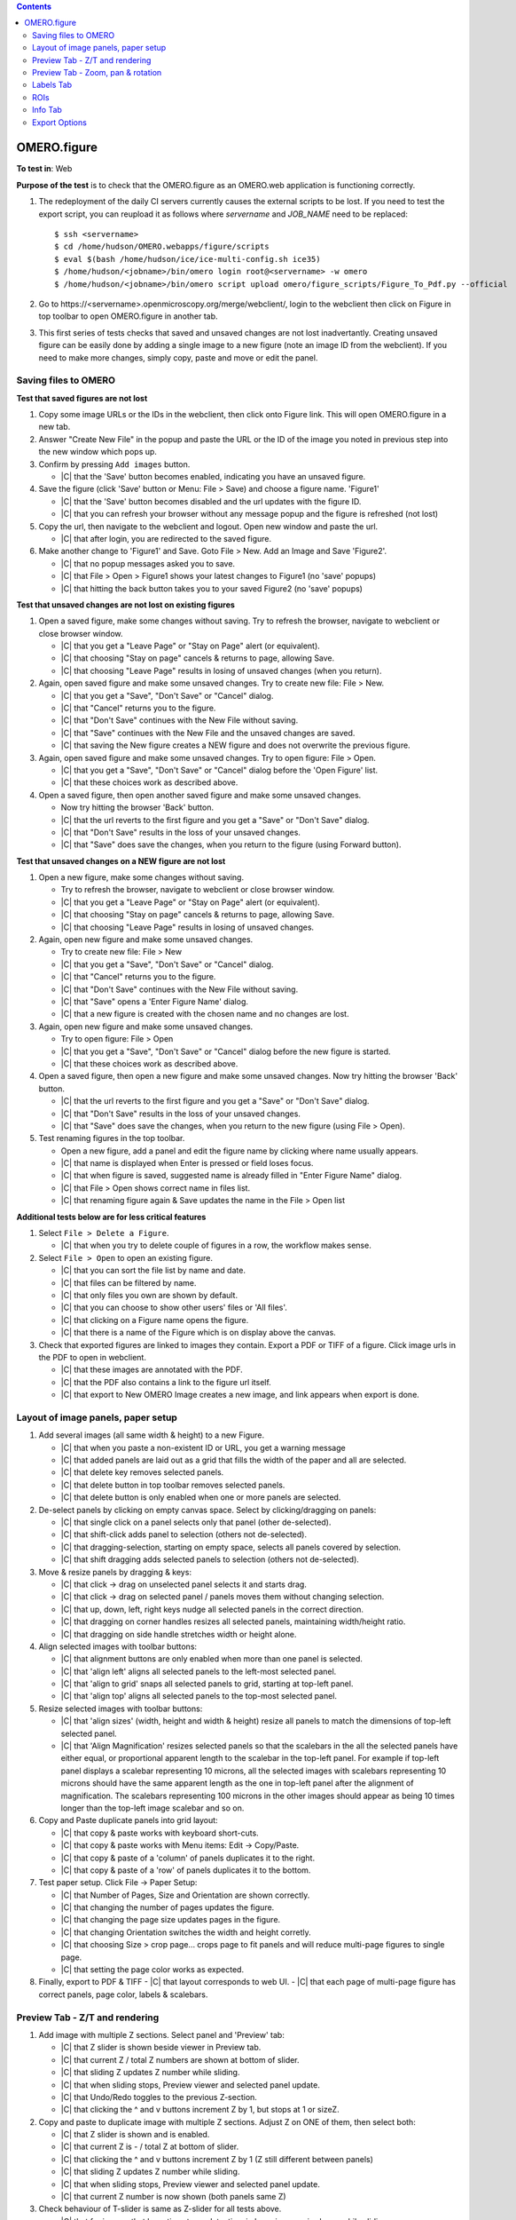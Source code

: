 .. contents::
   :depth: 2


##############################################
OMERO.figure
##############################################




**To test in**: Web

**Purpose of the test** is to check that the OMERO.figure as an OMERO.web application is functioning correctly.

#. The redeployment of the daily CI servers currently causes the external
   scripts to be lost. If you need to test the export script, you can reupload
   it as follows where `servername` and `JOB_NAME` need to be replaced::

      $ ssh <servername>
      $ cd /home/hudson/OMERO.webapps/figure/scripts
      $ eval $(bash /home/hudson/ice/ice-multi-config.sh ice35)
      $ /home/hudson/<jobname>/bin/omero login root@<servername> -w omero
      $ /home/hudson/<jobname>/bin/omero script upload omero/figure_scripts/Figure_To_Pdf.py --official

   .. seealso::

        :devs_doc:`Deployment servers <ci-omero.html#deployment-servers>`
           Table of the contributing documentation listing the servers and
           their corresponding deployment job.

#. Go to \https://<servername>.openmicroscopy.org/merge/webclient/, login to the webclient then click on Figure in top toolbar to open OMERO.figure in another tab.

#. This first series of tests checks that saved and unsaved changes are not lost inadvertantly. Creating unsaved figure can be easily done by adding a single image to a new figure (note an image ID from the webclient). If you need to make more changes, simply copy, paste and move or edit the panel.


Saving files to OMERO
============================================================

**Test that saved figures are not lost**

#. Copy some image URLs or the IDs in the webclient, then click onto Figure link. This will open OMERO.figure in a new tab.

#. Answer "Create New File" in the popup and paste the URL or the ID of the image you noted in previous step into the new window which pops up.

#. Confirm by pressing ``Add images`` button.

   - |C| that the 'Save' button becomes enabled, indicating you have an unsaved figure.

#. Save the figure (click 'Save' button or Menu: File > Save) and choose a figure name. 'Figure1'

   - |C| that the 'Save' button becomes disabled and the url updates with the figure ID. 
   - |C| that you can refresh your browser without any message popup and the figure is refreshed (not lost)

#. Copy the url, then navigate to the webclient and logout. Open new window and paste the url.

   - |C| that after login, you are redirected to the saved figure.

#. Make another change to 'Figure1' and Save. Goto File > New. Add an Image and Save 'Figure2'.

   - |C| that no popup messages asked you to save.
   - |C| that File > Open > Figure1 shows your latest changes to Figure1 (no 'save' popups)
   - |C| that hitting the back button takes you to your saved Figure2 (no 'save' popups)

**Test that unsaved changes are not lost on existing figures**

#. Open a saved figure, make some changes without saving. Try to refresh the browser, navigate to webclient or close browser window.

   - |C| that you get a "Leave Page" or "Stay on Page" alert (or equivalent).
   - |C| that choosing "Stay on page" cancels & returns to page, allowing Save.
   - |C| that choosing "Leave Page" results in losing of unsaved changes (when you return).

#. Again, open saved figure and make some unsaved changes. Try to create new file: File > New.

   - |C| that you get a "Save", "Don't Save" or "Cancel" dialog.
   - |C| that "Cancel" returns you to the figure.
   - |C| that "Don't Save" continues with the New File without saving.
   - |C| that "Save" continues with the New File and the unsaved changes are saved.
   - |C| that saving the New figure creates a NEW figure and does not overwrite the previous figure.

#. Again, open saved figure and make some unsaved changes. Try to open figure: File > Open.

   - |C| that you get a "Save", "Don't Save" or "Cancel" dialog before the 'Open Figure' list.
   - |C| that these choices work as described above.

#. Open a saved figure, then open another saved figure and make some unsaved changes.

   - Now try hitting the browser 'Back' button.
   - |C| that the url reverts to the first figure and you get a "Save" or "Don't Save" dialog.
   - |C| that "Don't Save" results in the loss of your unsaved changes.
   - |C| that "Save" does save the changes, when you return to the figure (using Forward button).

**Test that unsaved changes on a NEW figure are not lost**

#. Open a new figure, make some changes without saving.

   - Try to refresh the browser, navigate to webclient or close browser window.
   - |C| that you get a "Leave Page" or "Stay on Page" alert (or equivalent).
   - |C| that choosing "Stay on page" cancels & returns to page, allowing Save.
   - |C| that choosing "Leave Page" results in losing of unsaved changes.

#. Again, open new figure and make some unsaved changes.

   - Try to create new file: File > New
   - |C| that you get a "Save", "Don't Save" or "Cancel" dialog.
   - |C| that "Cancel" returns you to the figure.
   - |C| that "Don't Save" continues with the New File without saving.
   - |C| that "Save" opens a 'Enter Figure Name' dialog.
   - |C| that a new figure is created with the chosen name and no changes are lost.

#. Again, open new figure and make some unsaved changes.

   - Try to open figure: File > Open
   - |C| that you get a "Save", "Don't Save" or "Cancel" dialog before the new figure is started.
   - |C| that these choices work as described above.

#. Open a saved figure, then open a new figure and make some unsaved changes. Now try hitting the browser 'Back' button.

   - |C| that the url reverts to the first figure and you get a "Save" or "Don't Save" dialog.
   - |C| that "Don't Save" results in the loss of your unsaved changes.
   - |C| that "Save" does save the changes, when you return to the new figure (using File > Open).

#. Test renaming figures in the top toolbar.

   - Open a new figure, add a panel and edit the figure name by clicking where name usually appears.
   - |C| that name is displayed when Enter is pressed or field loses focus.
   - |C| that when figure is saved, suggested name is already filled in "Enter Figure Name" dialog.
   - |C| that File > Open shows correct name in files list.
   - |C| that renaming figure again & Save updates the name in the File > Open list

**Additional tests below are for less critical features**

#. Select ``File > Delete a Figure``. 

   - |C| that when you try to delete couple of figures in a row, the workflow makes sense.

#. Select ``File > Open`` to open an existing figure.

   - |C| that you can sort the file list by name and date.
   - |C| that files can be filtered by name.
   - |C| that only files you own are shown by default.
   - |C| that you can choose to show other users' files or 'All files'.
   - |C| that clicking on a Figure name opens the figure.
   - |C| that there is a name of the Figure which is on display above the canvas.

#. Check that exported figures are linked to images they contain. Export a PDF or TIFF of a figure. Click image urls in the PDF to open in webclient.

   - |C| that these images are annotated with the PDF.
   - |C| that the PDF also contains a link to the figure url itself.
   - |C| that export to New OMERO Image creates a new image, and link appears when export is done.


Layout of image panels, paper setup
============================================================

#. Add several images (all same width & height) to a new Figure.

   - |C| that when you paste a non-existent ID or URL, you get a warning message
   - |C| that added panels are laid out as a grid that fills the width of the paper and all are selected.
   - |C| that delete key removes selected panels.
   - |C| that delete button in top toolbar removes selected panels.
   - |C| that delete button is only enabled when one or more panels are selected.

#. De-select panels by clicking on empty canvas space. Select by clicking/dragging on panels:

   - |C| that single click on a panel selects only that panel (other de-selected).
   - |C| that shift-click adds panel to selection (others not de-selected).
   - |C| that dragging-selection, starting on empty space, selects all panels covered by selection.
   - |C| that shift dragging adds selected panels to selection (others not de-selected).

#. Move & resize panels by dragging & keys:

   - |C| that click -> drag on unselected panel selects it and starts drag.
   - |C| that click -> drag on selected panel / panels moves them without changing selection.
   - |C| that up, down, left, right keys nudge all selected panels in the correct direction.
   - |C| that dragging on corner handles resizes all selected panels, maintaining width/height ratio.
   - |C| that dragging on side handle stretches width or height alone.

#. Align selected images with toolbar buttons:

   - |C| that alignment buttons are only enabled when more than one panel is selected.
   - |C| that 'align left' aligns all selected panels to the left-most selected panel.
   - |C| that 'align to grid' snaps all selected panels to grid, starting at top-left panel.
   - |C| that 'align top' aligns all selected panels to the top-most selected panel.

#. Resize selected images with toolbar buttons:

   - |C| that 'align sizes' (width, height and width & height) resize all panels to match the dimensions of top-left selected panel.
   - |C| that 'Align Magnification' resizes selected panels so that the scalebars in the all the selected panels have either equal, or proportional apparent length to the scalebar in the top-left panel. For example if top-left panel displays a scalebar representing 10 microns, all the selected images with scalebars representing 10 microns should have the same apparent length as the one in top-left panel after the alignment of magnification. The scalebars representing 100 microns in the other images should appear as being 10 times longer than the top-left image scalebar and so on.

#. Copy and Paste duplicate panels into grid layout:

   - |C| that copy & paste works with keyboard short-cuts.
   - |C| that copy & paste works with Menu items: Edit -> Copy/Paste.
   - |C| that copy & paste of a 'column' of panels duplicates it to the right.
   - |C| that copy & paste of a 'row' of panels duplicates it to the bottom.

#. Test paper setup. Click File -> Paper Setup:

   - |C| that Number of Pages, Size and Orientation are shown correctly.
   - |C| that changing the number of pages updates the figure.
   - |C| that changing the page size updates pages in the figure.
   - |C| that changing Orientation switches the width and height corretly.
   - |C| that choosing Size > crop page... crops page to fit panels and will reduce multi-page figures to single page. 
   - |C| that setting the page color works as expected.

#. Finally, export to PDF & TIFF
   - |C| that layout corresponds to web UI.
   - |C| that each page of multi-page figure has correct panels, page color, labels & scalebars.


Preview Tab - Z/T and rendering
============================================================

#. Add image with multiple Z sections. Select panel and 'Preview' tab:

   - |C| that Z slider is shown beside viewer in Preview tab.
   - |C| that current Z / total Z numbers are shown at bottom of slider.
   - |C| that sliding Z updates Z number while sliding.
   - |C| that when sliding stops, Preview viewer and selected panel update.
   - |C| that Undo/Redo toggles to the previous Z-section.
   - |C| that clicking the ^ and v buttons increment Z by 1, but stops at 1 or sizeZ.

#. Copy and paste to duplicate image with multiple Z sections. Adjust Z on ONE of them, then select both:

   - |C| that Z slider is shown and is enabled.
   - |C| that current Z is - / total Z at bottom of slider.
   - |C| that clicking the ^ and v buttons increment Z by 1 (Z still different between panels)
   - |C| that sliding Z updates Z number while sliding.
   - |C| that when sliding stops, Preview viewer and selected panel update.
   - |C| that current Z number is now shown (both panels same Z)

#. Check behaviour of T-slider is same as Z-slider for all tests above.

   - |C| that for images that have timestamp data, time in hrs:mins:secs is shown while sliding.

#. Select 2 images with different number of Z-sections.

   - |C| that Z-slider is disabled.

#. Select 2 images with different number of T-sections.

   - |C| that T-slider is not disabled, but T-section is restricted to smaller sizeT.

#. Select a panel with multiple Z, note Z-section, turn on Z-projection:

   - |C| that Z slider has 2 handles, +/- 2 from previous Z-section.
   - |C| that Preview viewer and selected panel show Z-projected images.
   - |C| that current Z-range is shown: start-end / total Z at bottom of slider.
   - |C| that clicking the ^ and v buttons increment Z-start and stop by 1.
   - |C| that dragging each slider updates start or end of Z-range.
   - |C| that turning Z-projection off returns to single Z-selection.
   - |C| that single Z-selection is mid-way between Z-start & end when projection is toggled.
   - |C| that range of Z-start to Z-end is maintained when projection is toggled.

#. Select a multi-channel image:

   - |C| that the channels are shown as 'toggle' buttons beside Preview viewer.
   - |C| that channels can be turned on and off by clicking toggle buttons.
   - |C| that Preview viewer and selected panel images are updated.
   - |C| that Channel color can be changed via drop-down button beside toggle buttons.
   - |C| that *Invert* option works in the channel color drop-down.
   - |C| that Color-picker option launches color-picker and this works OK.
   - |C| that Lookup tables work as expected.
   - |C| that Channel sliders behave as expected & update viewer and panel on stop.
   - |C| that you can enter numbers into the Channel start/end fields and slider updates accoringly.

#. Select multiple images with the same channel count.

   - |C| that channel ON/OFF & color changes are applied to all selected images.

#. Turn a channel ON in one panel and OFF in another. Select both.

   - |C| that if toggling the channel turns it ON in all selected panels.

#. Change channel color in one panel and select both.

   - |C| that a 'null' grey color is shown on the toggle button.
   - |C| that picking a new color is applied to all selected panels.

#. Change channel sliders start/end to different values in different panels. Select both.

   - |C| that start/end numbers are replaced by - where values are not same in all panels.
   - |C| that changing start/end values applies to all panels & value replaces -.

#. Select multiple images with different channel counts.

   - |C| that channel toggle buttons and channel sliders are not shown.

#. Finally, export to PDF & TIFF
   - |C| that layout corresponds to web UI, rendering settings, LUTs, Invert etc look right.
   - |C| that each page of multi-page figure has correct panels, labels & scalebars.


Preview Tab - Zoom, pan & rotation
============================================================

#. Test behaviour of Zoom and Pan. Select a panel.

   - |C| that changing Zoom slider updates viewer while sliding.
   - |C| that stop of Zoom slider updates selected panel too.
   - |C| that dragging the viewer image pans the viewer.
   - |C| that when dragging ends, the selected panel updates too.
   - |C| that Zooming back out to 100% resets the panning to zero offset.

#. Test cropping to region. Select one or more panels and click the crop button below zoom slider.

   - |C| that a dialog opens showing image at current Z/T.
   - |C| that a region can be drawn on the image by click & drag.
   - |C| that the region can be manipulated by dragging corner or side handles or the whole region.
   - |C| that clicking OK crops the selected panels to the chosen region, keeping within existing boundaries.
   - |C| that clicking Reset button restores the shape of the panel to the shape of the image and sets Zoom at 100%.

#. Test crop to ROI. Choose a timelapse image that has multiple Rectangular ROIs. Select several panels from the same Timepoint. Click crop button.

   - |C| that the crop dialog shows Rectangle ROIs with Z & T indices.
   - |C| that clicking ROIs shows them in the dialog viewer, updating to the correct Z/T plane.
   - |C| that choosing a single-Rectangle ROI updates all seleced panels to the shape of the selected ROI
     and to the Z & T indices on which this ROI is drawn.
   - |C| that if panels with a range of Timepoints are selected, the T value is not changed.

#. Test rotation of panels.

   - |C| that rotation slider is shown when rotation icon clicked.
   - |C| that while sliding rotation, viewer is updated.
   - |C| that when rotation sliding stops, selected panel updates too.
   - |C| that rotation of the image is centered on the centre of the viewer.

#. Zoom and drag to pan the rotated image in the viewer.

   - |C| that the zooming and panning behaves correctly.
   - |C| that additional rotation is centered on the new centre.

#. Test rotation with multiple panels selected.

   - |C| that rotation and zoom sliders show average values.
   - |C| that update to zoom syncronises zoom but not panning in selected panels.
   - |C| that update to rotation syncronises rotation in selected panels.
   - |C| that dragging on viewer image pans to same spot for all selected panels.

#. Finally, export to PDF & TIFF to check that it looks same


Labels Tab
============================================================

#. Test adding a scalebar. Add an image that does NOT have pixel size metadata. Select the image and the Labels tab.

   - |C| that pixel size is 'NOT SET'.
   - |C| that pixel size can be edited by clicking on it, editing & 'Enter'.
   - |C| that selecting an image WITH pixel size metadata, it is shown correctly.
   - |C| that clicking 'Show' adds a scalebar to selected panel.
   - |C| that editing the length, position $ color of the scalebar update scalebar on selected panel.

#. Test scalebar label.

   - |C| that clicking 'Label' on the scalebar dialog adds a label above scalebar on the figure panel.
   - |C| that a font-size widget appears in the scalebar form.
   - |C| that choosing a different font-size for the label updates the label in the selected panel.
   - |C| that unchecking / rechecking 'Label' checkbox hides and shows the label.
   - |C| that moving scalebar to top left or right of panel shifts label below the scalebar.

#. Test units display & conversion. You need an image that has different units for pixel size. See https://www.openmicroscopy.org/site/support/omero5.1/developers/Python.html#create-image and look for "Set the pixel size using units" for how to edit this.

   - |C| that the unit of pixel size is shown in the scalebar dialog.
   - |C| that the unit is also shown on scalebar labels.
   - |C| that saving figure and refreshing the page preserves units display.
   - |C| that 'Align magnification' conversion works correctly when images with different units are chosen.

#. Select multiple panels, with some showing, some NOT showing scalebars.

   - |C| that clicking "Show" adds scalebar to all panels.

#. Select multiple panels, with scalebars of different lengths / location / color / label / font-size

   - |C| that editing scalebar length / location / color / label / font-size applies change to all selected panels.
   - |C| that zooming of the image (in Preview tab) updates scalebar size accoringly.

#. Test manual adding labels to one or more panels.

   - Select an image & enter some text in the 'Add Labels' form. Hit Enter.
   - |C| that label is added to the selected image with default parameters.
   - |C| that choosing different font-sizes / position are shown in new labels.
   - |C| that color-picker works for picking label color.
   - |C| that adding a white label outside the panel creates a Black label.
   - |C| that multiple labels added to a single position are stacked in rows.
   - |C| that markdown syntax works for italic and bold fonts in labels.

#. Test creating labels from metadata to one or more panels. Select 'Image Name' from the drop-down option under 'Label' field.

   - |C| that new label is created with Image name.
   - |C| that new label can also be created with 'Dataset Name'.
   - |C| that 'Tags' option creates new labels from Tags on each selected image.

#. Create new labels from 'Channels' option.

   - |C| that labels are only created from active channels.
   - |C| that labels are colored according to channel color.

#. Add a time-lapse image with time-stamp info, E.g. DV movie.

   - |C| that 'Time' drop-down options are only enabled if timestamp info exists.
   - |C| new labels created with 'Time' add correctly formatted time label to each panel.
   - |C| that scrolling through time (in Prevew tab) updates timestamp labels on each panel.

#. Test editing existing labels on multiple panels.

   - |C| that identical labels on multiple panels are combined under 'Edit Labels' (no duplicates).
   - |C| that editing all labels update labels on selected panels.
   - |C| that Time-stamp labels can be updated for Size, Color & Position without affecting time shown.

#. Finally, export to PDF & TIFF to check that all labels and scalebars looks same as in web.

   - |C| that the PDF includes a note about the length of scalebars in the figure.
   - |C| that scalebar labels appear the same in the PDF as in the web figure.


ROIs
============================================================

#. Test drawing of ROIs.

   - |C| that ROI viewer is launched when the 'Draw' button is clicked.
   - |C| that you can choose shape type with the toolbar buttons.
   - |C| that you can draw a Rectangle, Ellipse, Line & Arrow.
   - |C| that holding down Shift key while creating/updating shapes constrains shape to cicle, rectangle, or horizontal/vertical line.
   - |C| that you can tweak the last-drawn shape while still adding more shapes (without switching to select mode).
   - |C| that Select mode allows you to select single shapes with click, multiple shapes with drag.
   - |C| that currently selected shape(s) color and line width are shown in toolbar (or defaults are chosen if not the same in all shapes).
   - |C| that changing the color and line width updates the currently selected shapes.
   - |C| that selected shapes can be copied, pasted & deleted using Edit menu or keyboard shortcuts.
   - |C| that clicking OK closes the dialog and updates the figure with shapes.

#. Test loading ROIs from OMERO by clicking *Load ROIs* in ROIs dialog, using a multi-plane image with a number of different ROI shapes on it (Ellipse, Rectangle, Line, Arrow, Polyline, Polygon).

   - |C| that *Load ROIs* button is disabled if image has no ROIs in OMERO.
   - |C| that clicking buttong loads and displays ROIs from OMERO.
   - |C| that hovering over each Shape shows it temporarily on the image.
   - |C| that clicking on a Shape in the list moves the image to the corresponding Z/T index.
   - |C| that clicking Add adds the shape to the image and selects it.
   - |C| that saving figure and refreshing correctly reloads all shapes.

#. Copy & Paste ROIs.

   - Draw some ROIs in the ROI dialog, OK to close.
   - |C| that the number of ROIs in selected panels is shown at top of Labels tab.
   - |C| that you can now copy all the ROIs on the panel with the Copy button.
   - |C| that you can paste ROIs onto another panel (or panels).
   - |C| that you can also Delete all ROIs on selected panels with the Delete button.
   - |C| that you can use the Colour and Line width choosers on the ROI controls on the Labels tab to apply chosen colour or line width to all shapes in selected panels.

#. Copy & Paste crop region.

   - |C| that the View x, y, width height update in the Preview tab when you zoom and pan the viewport.
   - |C| that you can copy the crop region and paste onto another panel / panels.
   - |C| that multiple selected panels with different view regions show '-' for x, y, width, height.
   - |C| that the "Crop" button launches the crop dialog and the "Reset" button reverts to uncropped panel.

#. Copy ROIs Rectangle -> Crop region.

   - Duplicate a panel by copying and pasting the panel
   - Copy a single Rectangle on the first panel by opening the ROI viewer, selecting/drawing a rectangle and 'Copy'.
   - |C| that clicking Paste in the Preview tab crops the other panel.
   - |C| that crop region matches the region highlighted by the rectangle in first panel.

#. Copy Crop region -> Rectangle.

   - Again, copy and paste a panel to duplicate and zoom and pan one panel to chosen viewport.
   - Copy the view region by clicking Copy in the View section of the Preview tab, select the other panel and click Paste under the ROI header of Labels tab.
   - |C| that a new Rectangle ROI is created and this corresponds to the viewport region of the other panel.
   - |C| that you can then update the colour / line width of this rectangle using the ROI color & line width controls.

#. Crop dialog using regions from Clipboard or ROIs on the image

   - Copy some ROIs (including Rectangle(s)) to the clipboard.
   - Open the Crop dialog (green button) on an image that has some Rectangular ROIs drawn on it.
   - |C| that you can pick regions from the clipboard or from ROIs on the image and use these to crop the image.
   - |C| that if you are cropping an image that has ROIs on it, you are asked if you want to remove these ROIs when you crop it.
   - |C| that clicking Yes, No or Cancel on this dialog has the expected effect.


Info Tab
============================================================

#. Test Info for a single panel. Select panel and click the 'Info' tab.

   - |C| that Image Name is shown at the top of Info tab.
   - |C| that other metadata (sizes & channels) are shown and correct.
   - |C| that clicking 'Show in webclient' shows image in new tab.
   - |C| that resizing or moving panel updates x, y, width, height while dragging.
   - |C| that DPI value is updated while resizing.

#. Test Info for a multiple panels.

   - |C| that number of panels selected is shown in place of Name.
   - |C| that clicking 'Show in webclient' shows images in new tab.
   - |C| that metadata is shown only if it is same in all panels.
   - |C| that x, y, width, height are shown only if same in all panels.
   - |C| that DPI is shown only if same in all panels.

#. Test Open-with with one or more images selected.
   - |C| that single image can be opened in Webclient and Image viewer (and iviewer if installed).
   - |C| that multiple selected images can be opened in Webclient (both selected if in same Dataset) and iviewer.

#. Test Editing the ID for multiple panels. Copy & paste panels to create multiple panels from the same Image.

   - |C| that 'Edit ID' button is only enabled if all selected panels are same ID.
   - Pick another similar image in webclient. Note ID. Select multiple panels with same ID and click 'Edit ID'. Enter new image ID.
   - |C| that 'Preview' is only enabled when valid ID is entered.
   - |C| that clicking 'Preview' displays new image thumbnail and other metadata.
   - |C| that Green/Red flags are shown where x, y, z, c, t matches.
   - |C| that warning are shown below in Red if new image has fewer timepoints / channels than selected panels.
   - |C| that other mismatches are shown as Green messages.
   - Click 'Update' to replace selected panels with new image.
   - |C| that Time-points and Channels are preserved but Z-indecies are not.

#. Test setting the panel x, y, width & height on a multi-page figure.
   - |C| that x and y coordinates apply to the page that the panel is on.
   - |C| that setting x & y for muliple panels on different pages works as expected.
   - |C| that setting width and height of panels works.
   - |C| that the aspect ratio can be preserved by clicking to link width & height.

#. Test the display and update of panel resolution (dpi).

   - |C| that the 'dpi' is displayed for each panel and updates when zoomed or resized.
   - |C| that the "Set dpi" button allows you to choose a dpi for export in the pop-up and that this is displayed.
   - |C| that you can remove the export dpi with the X button.

#. Finally, export to PDF & TIFF to check that it looks same as web UI.

   - |C| that the panels with a 300 dpi resolution set for them appear less pixelated than equivalent panels.


Export Options
============================================================

#. There are 4 export options: PDF, PDF with Images, TIFF and TIFF with images. Choose each in turn and export:

   - |C| that the TIFFs or PDF figures look the same as they do in the web.
   - |C| that when 'with Images' option is chosen, the export should produce a zip containing 3 directories of images (original, pre-resampled and final). Images named the same in each directory should show progression of processing.
   - |C| that single page figures produce a single TIFF image download when 'TIFF' (no images) is chosen.
   - |C| that multi-page figures produce a zip of TIFFs (one per page) with a PDF 'info' page.

